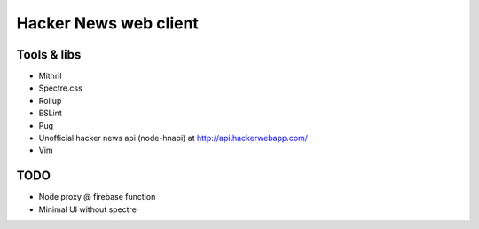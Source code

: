 ======================
Hacker News web client
======================

------------
Tools & libs
------------

* Mithril
* Spectre.css
* Rollup
* ESLint
* Pug
* Unofficial hacker news api (node-hnapi) at http://api.hackerwebapp.com/
* Vim

----
TODO
----

* Node proxy @ firebase function
* Minimal UI without spectre
